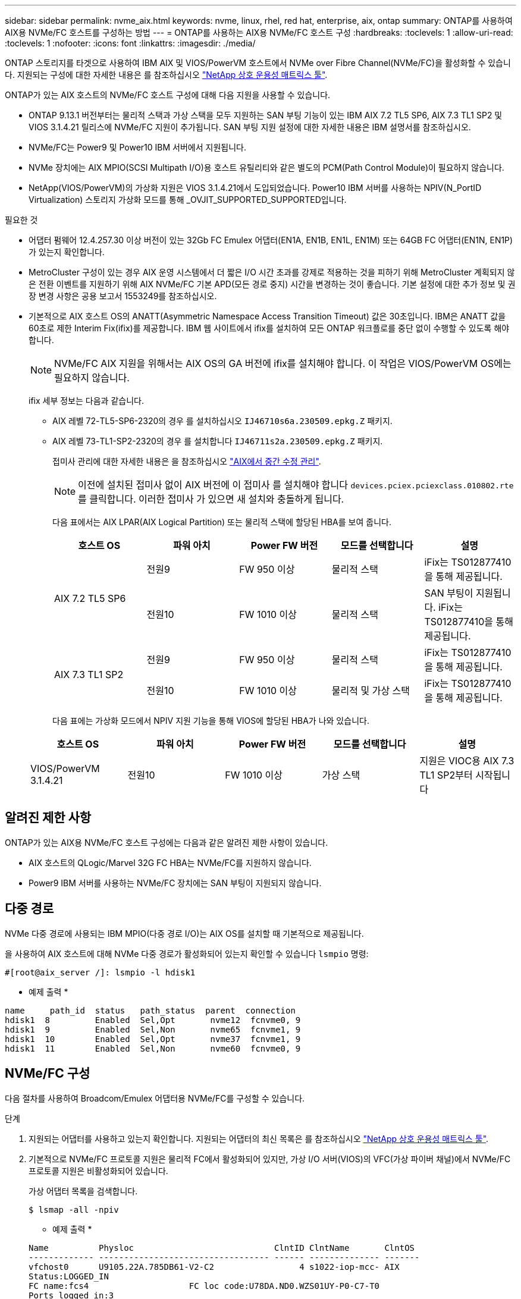 ---
sidebar: sidebar 
permalink: nvme_aix.html 
keywords: nvme, linux, rhel, red hat, enterprise, aix, ontap 
summary: ONTAP를 사용하여 AIX용 NVMe/FC 호스트를 구성하는 방법 
---
= ONTAP를 사용하는 AIX용 NVMe/FC 호스트 구성
:hardbreaks:
:toclevels: 1
:allow-uri-read: 
:toclevels: 1
:nofooter: 
:icons: font
:linkattrs: 
:imagesdir: ./media/


[role="lead"]
ONTAP 스토리지를 타겟으로 사용하여 IBM AIX 및 VIOS/PowerVM 호스트에서 NVMe over Fibre Channel(NVMe/FC)을 활성화할 수 있습니다. 지원되는 구성에 대한 자세한 내용은 를 참조하십시오 link:https://mysupport.netapp.com/matrix/["NetApp 상호 운용성 매트릭스 툴"^].

ONTAP가 있는 AIX 호스트의 NVMe/FC 호스트 구성에 대해 다음 지원을 사용할 수 있습니다.

* ONTAP 9.13.1 버전부터는 물리적 스택과 가상 스택을 모두 지원하는 SAN 부팅 기능이 있는 IBM AIX 7.2 TL5 SP6, AIX 7.3 TL1 SP2 및 VIOS 3.1.4.21 릴리스에 NVMe/FC 지원이 추가됩니다. SAN 부팅 지원 설정에 대한 자세한 내용은 IBM 설명서를 참조하십시오.
* NVMe/FC는 Power9 및 Power10 IBM 서버에서 지원됩니다.
* NVMe 장치에는 AIX MPIO(SCSI Multipath I/O)용 호스트 유틸리티와 같은 별도의 PCM(Path Control Module)이 필요하지 않습니다.
* NetApp(VIOS/PowerVM)의 가상화 지원은 VIOS 3.1.4.21에서 도입되었습니다. Power10 IBM 서버를 사용하는 NPIV(N_PortID Virtualization) 스토리지 가상화 모드를 통해 _OVJIT_SUPPORTED_SUPPORTED입니다.


.필요한 것
* 어댑터 펌웨어 12.4.257.30 이상 버전이 있는 32Gb FC Emulex 어댑터(EN1A, EN1B, EN1L, EN1M) 또는 64GB FC 어댑터(EN1N, EN1P)가 있는지 확인합니다.
* MetroCluster 구성이 있는 경우 AIX 운영 시스템에서 더 짧은 I/O 시간 초과를 강제로 적용하는 것을 피하기 위해 MetroCluster 계획되지 않은 전환 이벤트를 지원하기 위해 AIX NVMe/FC 기본 APD(모든 경로 중지) 시간을 변경하는 것이 좋습니다. 기본 설정에 대한 추가 정보 및 권장 변경 사항은 공용 보고서 1553249를 참조하십시오.
* 기본적으로 AIX 호스트 OS의 ANATT(Asymmetric Namespace Access Transition Timeout) 값은 30초입니다. IBM은 ANATT 값을 60초로 제한 Interim Fix(ifix)를 제공합니다. IBM 웹 사이트에서 ifix를 설치하여 모든 ONTAP 워크플로를 중단 없이 수행할 수 있도록 해야 합니다.
+

NOTE: NVMe/FC AIX 지원을 위해서는 AIX OS의 GA 버전에 ifix를 설치해야 합니다. 이 작업은 VIOS/PowerVM OS에는 필요하지 않습니다.

+
ifix 세부 정보는 다음과 같습니다.

+
** AIX 레벨 72-TL5-SP6-2320의 경우 를 설치하십시오 `IJ46710s6a.230509.epkg.Z` 패키지.
** AIX 레벨 73-TL1-SP2-2320의 경우 를 설치합니다 `IJ46711s2a.230509.epkg.Z` 패키지.
+
접미사 관리에 대한 자세한 내용은 을 참조하십시오 link:http://www-01.ibm.com/support/docview.wss?uid=isg3T1012104["AIX에서 중간 수정 관리"^].

+

NOTE: 이전에 설치된 접미사 없이 AIX 버전에 이 접미사 를 설치해야 합니다 `devices.pciex.pciexclass.010802.rte` 를 클릭합니다. 이러한 접미사 가 있으면 새 설치와 충돌하게 됩니다.

+
다음 표에서는 AIX LPAR(AIX Logical Partition) 또는 물리적 스택에 할당된 HBA를 보여 줍니다.

+
[cols="10,10,10,10,10"]
|===
| 호스트 OS | 파워 아치 | Power FW 버전 | 모드를 선택합니다 | 설명 


.2+| AIX 7.2 TL5 SP6 | 전원9 | FW 950 이상 | 물리적 스택 | iFix는 TS012877410을 통해 제공됩니다. 


| 전원10 | FW 1010 이상 | 물리적 스택 | SAN 부팅이 지원됩니다. iFix는 TS012877410을 통해 제공됩니다. 


.2+| AIX 7.3 TL1 SP2 | 전원9 | FW 950 이상 | 물리적 스택 | iFix는 TS012877410을 통해 제공됩니다. 


| 전원10 | FW 1010 이상 | 물리적 및 가상 스택 | iFix는 TS012877410을 통해 제공됩니다. 
|===
+
다음 표에는 가상화 모드에서 NPIV 지원 기능을 통해 VIOS에 할당된 HBA가 나와 있습니다.

+
[cols="10,10,10,10,10"]
|===
| 호스트 OS | 파워 아치 | Power FW 버전 | 모드를 선택합니다 | 설명 


| VIOS/PowerVM 3.1.4.21 | 전원10 | FW 1010 이상 | 가상 스택 | 지원은 VIOC용 AIX 7.3 TL1 SP2부터 시작됩니다 
|===






== 알려진 제한 사항

ONTAP가 있는 AIX용 NVMe/FC 호스트 구성에는 다음과 같은 알려진 제한 사항이 있습니다.

* AIX 호스트의 QLogic/Marvel 32G FC HBA는 NVMe/FC를 지원하지 않습니다.
* Power9 IBM 서버를 사용하는 NVMe/FC 장치에는 SAN 부팅이 지원되지 않습니다.




== 다중 경로

NVMe 다중 경로에 사용되는 IBM MPIO(다중 경로 I/O)는 AIX OS를 설치할 때 기본적으로 제공됩니다.

을 사용하여 AIX 호스트에 대해 NVMe 다중 경로가 활성화되어 있는지 확인할 수 있습니다 `lsmpio` 명령:

[listing]
----
#[root@aix_server /]: lsmpio -l hdisk1
----
* 예제 출력 *

[listing]
----
name     path_id  status   path_status  parent  connection
hdisk1  8         Enabled  Sel,Opt       nvme12  fcnvme0, 9
hdisk1  9         Enabled  Sel,Non       nvme65  fcnvme1, 9
hdisk1  10        Enabled  Sel,Opt       nvme37  fcnvme1, 9
hdisk1  11        Enabled  Sel,Non       nvme60  fcnvme0, 9
----


== NVMe/FC 구성

다음 절차를 사용하여 Broadcom/Emulex 어댑터용 NVMe/FC를 구성할 수 있습니다.

.단계
. 지원되는 어댑터를 사용하고 있는지 확인합니다. 지원되는 어댑터의 최신 목록은 를 참조하십시오 link:https://mysupport.netapp.com/matrix/["NetApp 상호 운용성 매트릭스 툴"^].
. 기본적으로 NVMe/FC 프로토콜 지원은 물리적 FC에서 활성화되어 있지만, 가상 I/O 서버(VIOS)의 VFC(가상 파이버 채널)에서 NVMe/FC 프로토콜 지원은 비활성화되어 있습니다.
+
가상 어댑터 목록을 검색합니다.

+
[listing]
----
$ lsmap -all -npiv
----
+
* 예제 출력 *

+
[listing]
----
Name          Physloc                            ClntID ClntName       ClntOS
------------- ---------------------------------- ------ -------------- -------
vfchost0      U9105.22A.785DB61-V2-C2                 4 s1022-iop-mcc- AIX
Status:LOGGED_IN
FC name:fcs4                    FC loc code:U78DA.ND0.WZS01UY-P0-C7-T0
Ports logged in:3
Flags:0xea<LOGGED_IN,STRIP_MERGE,SCSI_CLIENT,NVME_CLIENT>
VFC client name:fcs0            VFC client DRC:U9105.22A.785DB61-V4-C2
----
. 를 실행하여 어댑터에서 NVMe/FC 프로토콜 지원을 설정합니다 `ioscli vfcctrl` VIOS의 명령:
+
[listing]
----
$  vfcctrl -enable -protocol nvme -vadapter vfchost0
----
+
* 예제 출력 *

+
[listing]
----
The "nvme" protocol for "vfchost0" is enabled.
----
. 어댑터에서 지원이 활성화되었는지 확인합니다.
+
[listing]
----
# lsattr -El vfchost0
----
+
* 예제 출력 *

+
[listing]
----
alt_site_wwpn       WWPN to use - Only set after migration   False
current_wwpn  0     WWPN to use - Only set after migration   False
enable_nvme   yes   Enable or disable NVME protocol for NPIV True
label               User defined label                       True
limit_intr    false Limit NPIV Interrupt Sources             True
map_port      fcs4  Physical FC Port                         False
num_per_nvme  0     Number of NPIV NVME queues per range     True
num_per_range 0     Number of NPIV SCSI queues per range     True
----
. 현재 모든 어댑터 또는 선택한 어댑터에 대해 NVMe/FC 프로토콜을 활성화합니다.
+
.. 모든 어댑터에 대해 NVMe/FC 프로토콜을 활성화합니다.
+
... 를 변경합니다 `dflt_enabl_nvme` 의 속성 값 `viosnpiv0` 의사 디바이스 `yes`.
... 를 설정합니다 `enable_nvme` 속성 값 `yes` 모든 VFC 호스트 디바이스에 대해
+
[listing]
----
# chdev -l viosnpiv0 -a dflt_enabl_nvme=yes
----
+
[listing]
----
# lsattr -El viosnpiv0
----
+
* 예제 출력 *

+
[listing]
----
bufs_per_cmd    10  NPIV Number of local bufs per cmd                    True
dflt_enabl_nvme yes Default NVME Protocol setting for a new NPIV adapter True
num_local_cmds  5   NPIV Number of local cmds per channel                True
num_per_nvme    8   NPIV Number of NVME queues per range                 True
num_per_range   8   NPIV Number of SCSI queues per range                 True
secure_va_info  no  NPIV Secure Virtual Adapter Information              True
----


.. 를 변경하여 선택한 어댑터에 대해 NVMe/FC 프로토콜을 활성화합니다 `enable_nvme` 에 대한 VFC 호스트 디바이스 속성의 값입니다 `yes`.


. 확인합니다 `FC-NVMe Protocol Device` 이(가) 서버에 생성되었습니다.
+
[listing]
----
# [root@aix_server /]: lsdev |grep fcnvme
----
+
* 단풍나무 출력 *

+
[listing]
----
fcnvme0       Available 00-00-02    FC-NVMe Protocol Device
fcnvme1       Available 00-01-02    FC-NVMe Protocol Device
----
. 서버에서 호스트 NQN을 기록합니다.
+
[listing]
----
# [root@aix_server /]: lsattr -El fcnvme0
----
+
* 예제 출력 *

+
[listing]
----
attach     switch                                                               How this adapter is connected  False
autoconfig available                                                            Configuration State            True
host_nqn   nqn.2014-08.org.nvmexpress:uuid:64e039bd-27d2-421c-858d-8a378dec31e8 Host NQN (NVMe Qualified Name) True
----
+
[listing]
----
[root@aix_server /]: lsattr -El fcnvme1
----
+
* 예제 출력 *

+
[listing]
----
attach     switch                                                               How this adapter is connected  False
autoconfig available                                                            Configuration State            True
host_nqn   nqn.2014-08.org.nvmexpress:uuid:64e039bd-27d2-421c-858d-8a378dec31e8 Host NQN (NVMe Qualified Name) True
----
. 호스트 NQN을 확인하고 ONTAP 스토리지의 해당 하위 시스템에 대한 호스트 NQN 문자열과 일치하는지 확인합니다.
+
[listing]
----
::> vserver nvme subsystem host show -vserver vs_s922-55-lpar2
----
+
* 예제 출력 *

+
[listing]
----
Vserver         Subsystem                Host NQN
------- --------- ----------------------------------------------------------
vs_s922-55-lpar2 subsystem_s922-55-lpar2 nqn.2014-08.org.nvmexpress:uuid:64e039bd-27d2-421c-858d-8a378dec31e8
----
. 이니시에이터 포트가 실행 중이며 타겟 LIF가 표시되는지 확인합니다.




== NVMe/FC를 검증합니다

ONTAP 네임스페이스가 호스트에 올바르게 반영되는지 확인해야 합니다. 다음 명령을 실행하여 이 작업을 수행합니다.

[listing]
----
# [root@aix_server /]: lsdev -Cc disk |grep NVMe
----
* 예제 출력 *

[listing]
----
hdisk1  Available 00-00-02 NVMe 4K Disk
----
경로 다중화 상태를 확인할 수 있습니다.

[listing]
----
#[root@aix_server /]: lsmpio -l hdisk1
----
* 예제 출력 *

[listing]
----
name     path_id  status   path_status  parent  connection
hdisk1  8        Enabled  Sel,Opt      nvme12  fcnvme0, 9
hdisk1  9        Enabled  Sel,Non      nvme65  fcnvme1, 9
hdisk1  10       Enabled  Sel,Opt      nvme37  fcnvme1, 9
hdisk1  11       Enabled  Sel,Non      nvme60  fcnvme0, 9
----


== 알려진 문제

ONTAP를 사용하는 AIX용 NVMe/FC 호스트 구성에는 다음과 같은 알려진 문제가 있습니다.

[cols="10,30,30"]
|===
| Burt ID를 참조하십시오 | 제목 | 설명 


| 1553249 | MCC 계획되지 않은 Switchover 이벤트를 지원하기 위해 AIX NVMe/FC 기본 APD 시간을 수정해야 합니다 | 기본적으로 AIX 운영 체제는 NVMe/FC에 대해 모든 경로 다운(APD) 시간 초과 값 20초를 사용합니다.  하지만 ONTAP MetroCluster 자동 비계획 전환(AUSO) 및 Tiebreaker가 시작한 스위치오버 워크플로우가 APD 시간 초과 기간보다 약간 오래 걸릴 수 있으며, 이로 인해 I/O 오류가 발생할 수 있습니다. 


| 1546017 | AIX NVMe/FC는 ONTAP에서 광고한 120초 대신 60초 이내에 ANATT를 CAP 합니다 | ONTAP는 컨트롤러 ID의 ANA(비대칭 네임스페이스 액세스) 전환 시간 초과를 120초로 알립니다. 현재 ifix를 사용하여 AIX는 컨트롤러에서 ANA 전환 시간 제한을 읽지만, 이 제한을 초과하면 60초로 효과적으로 클램핑합니다. 


| 1541386)을 참조하십시오 | AIX NVMe/FC는 ANATT 만료 후 EIO를 적중합니다 | 스토리지 페일오버(SFO) 이벤트의 경우 ANA(비대칭 네임스페이스 액세스) 전환이 지정된 경로에서 ANA 전환 시간 제한 한도를 초과할 경우, AIX NVMe/FC 호스트는 네임스페이스에 사용할 수 있는 대체 정상 경로가 있더라도 I/O 오류와 함께 실패합니다. 


| 1541380)을 참조하십시오 | AIX NVMe/FC는 ANA ANN 이후 I/O를 재개하기 전에 반/전체 ANATT가 만료될 때까지 대기합니다 | IBM AIX NVMe/FC는 ONTAP가 게시하는 일부 비동기 알림(AIN)을 지원하지 않습니다. 이와 같이 최적화되지 않은 ANA 처리는 SFO 작업 중 성능 저하를 초래합니다. 
|===


== 문제 해결

NVMe/FC 장애를 해결하기 전에 상호 운용성 매트릭스 툴(IMT) 사양을 준수하는 구성을 실행 중인지 확인하십시오. 여전히 문제가 발생하는 경우 에 문의하십시오 link:mysupport.netapp.com["NetApp 지원"^] 추가 분류를 위해
